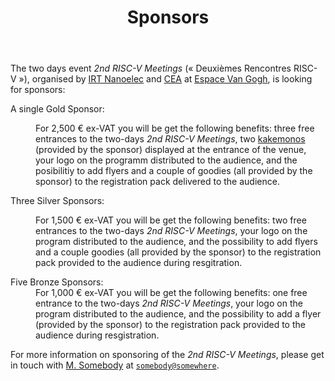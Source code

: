 #+STARTUP: showall
#+OPTIONS: toc:nil
#+title: Sponsors

The two days event /2nd RISC-V Meetings/ («\nbsp{}Deuxièmes Rencontres
RISC-V\nbsp{}»), organised by [[http://www.irtnanoelec.fr][IRT Nanoelec]] and [[http://www.cea.fr][CEA]] at [[https://espace-van-gogh.com][Espace Van Gogh]],
is looking for sponsors:

 - A single Gold Sponsor: :: For 2,500 € ex-VAT you will be get the
      following benefits: three free entrances to the two-days /2nd
      RISC-V Meetings/, two [[https://fr.wikipedia.org/wiki/Kakemono#Publicit%25C3%25A9][kakemonos]] (provided by the sponsor)
      displayed at the entrance of the venue, your logo on the
      programm distributed to the audience, and the posibilitiy to add
      flyers and a couple of goodies (all provided by the sponsor) to
      the registration pack delivered to the audience.

 - Three Silver Sponsors: :: For 1,500 € ex-VAT you will be get the
      following benefits: two free entrances to the two-days /2nd
      RISC-V Meetings/, your logo on the program distributed to the
      audience, and the possibility to add flyers and a couple goodies
      (all provided by the sponsor) to the registration pack provided
      to the audience during resgitration.

 - Five Bronze Sponsors: :: For 1,000 € ex-VAT you will be get the
      following benefits: one free entrance to the two-days /2nd
      RISC-V Meetings/, your logo on the program distributed to the
      audience, and the possibility to add a flyer (provided by the
      sponsor) to the registration pack provided to the audience
      during resgistration.

For more information on sponsoring of the /2nd RISC-V Meetings/,
please get in touch with [[mailto:somebody@somewher][M. Somebody]] at [[mailo:somebody@somewhere][=somebody@somewhere=]].

#+BEGIN_EXPORT html
<p>
<a href="http://www.cea-tech.fr">
<img src="./media/logo_CEA.png" alt="Logo CEA" title="CEA" data-align="center" height="100" /></a>

<a href="http://www.irtnanoelec.fr/fr/">
<img src="./media/IRT-nanoelec.png" alt="Logo IRT Nanoelec" title="IRT" data-align="center" height="100" /></a>

</p>
#+END_EXPORT

# pour insérer du html :
# 1. générer d'abord du html approximatif à partif du .org,
# 2. ouvrir le source html produit
# 3. copier dans un BEGIN_EXPORT html
